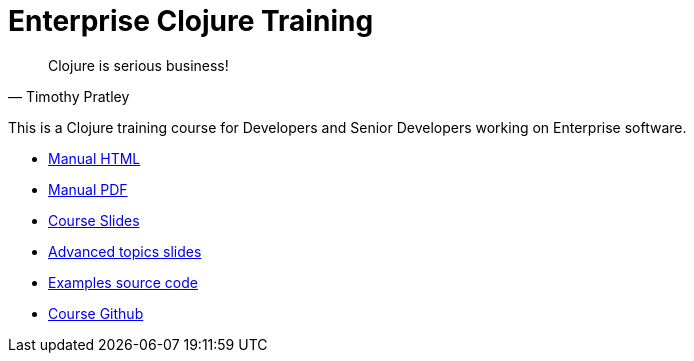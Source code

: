 = Enterprise Clojure Training
:docinfo: shared

"Clojure is serious business!"
-- Timothy Pratley

This is a Clojure training course for Developers and Senior Developers working on Enterprise software.

* https://timothypratley.github.io/enterprise-clojure-training/manual.html[Manual HTML]
* https://timothypratley.github.io/enterprise-clojure-training/manual.pdf[Manual PDF]
* https://timothypratley.github.io/enterprise-clojure-training/slides.html[Course Slides]
* https://timothypratley.github.io/enterprise-clojure-training/advanced-topics.html[Advanced topics slides]
* https://github.com/timothypratley/enterprise-clojure-training/tree/master/examples[Examples source code]
* https://github.com/timothypratley/enterprise-clojure-training[Course Github]
